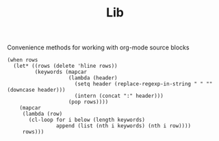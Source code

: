 #+TITLE: Lib
Convenience methods for working with org-mode source blocks

#+NAME: table-plist
#+BEGIN_SRC elisp :var rows='() :colnames no
(when rows
  (let* ((rows (delete 'hline rows))
         (keywords (mapcar
                    (lambda (header)
                      (setq header (replace-regexp-in-string " " "" (downcase header)))
                      (intern (concat ":" header)))
                    (pop rows))))
    (mapcar
     (lambda (row)
       (cl-loop for i below (length keywords)
                append (list (nth i keywords) (nth i row))))
     rows)))
#+END_SRC
